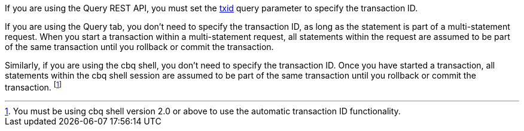 :txid: xref:n1ql:n1ql-manage/query-settings.adoc#txid

If you are using the Query REST API, you must set the {txid}[txid] query parameter to specify the transaction ID.

If you are using the Query tab, you don't need to specify the transaction ID, as long as the statement is part of a multi-statement request.
When you start a transaction within a multi-statement request, all statements within the request are assumed to be part of the same transaction until you rollback or commit the transaction.

Similarly, if you are using the cbq shell, you don't need to specify the transaction ID.
Once you have started a transaction, all statements within the cbq shell session are assumed to be part of the same transaction until you rollback or commit the transaction.
footnote:[You must be using cbq shell version 2.0 or above to use the automatic transaction ID functionality.]